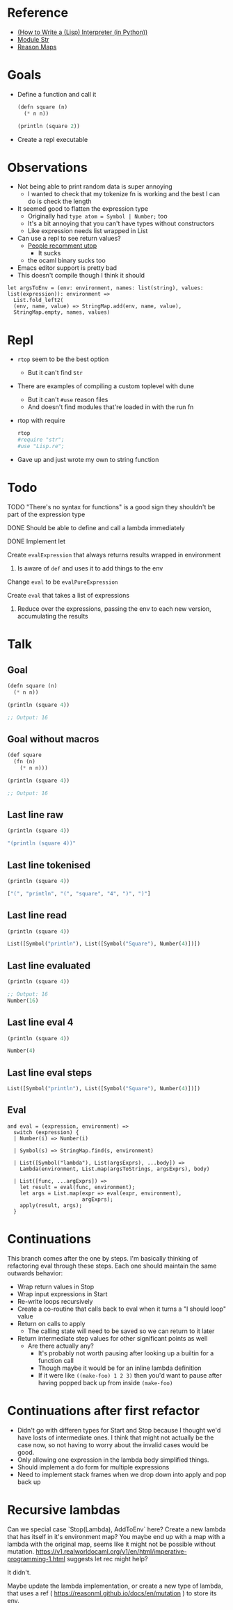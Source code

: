 * Reference
  - [[https://norvig.com/lispy.html][(How to Write a (Lisp) Interpreter (in Python))]]
  - [[https://reasonml.github.io/api/Str.html][Module Str]]
  - [[https://stackoverflow.com/questions/48830710/how-do-i-declare-a-map-type-in-reason-ml][Reason Maps]]
* Goals
  - Define a function and call it
    #+BEGIN_SRC lisp
       (defn square (n)
         (* n n))

       (println (square 2))
    #+END_SRC
  - Create a repl executable
* Observations   
  - Not being able to print random data is super annoying
    - I wanted to check that my tokenize fn is working and the best I can do is check the length
  - It seemed good to flatten the expression type
    - Originally had ~type atom = Symbol | Number;~ too
    - It's a bit annoying that you can't have types without constructors
    - Like expression needs list wrapped in List
  - Can use a repl to see return values?
    - [[https://medium.com/@bobbypriambodo/starting-an-ocaml-app-project-using-dune-d4f74e291de8][People recomment utop]]
      - It sucks
    - the ocaml binary sucks too
  - Emacs editor support is pretty bad
  - This doesn't compile though I think it should
  #+BEGIN_SRC reason
    let argsToEnv = (env: environment, names: list(string), values: list(expression)): environment =>
      List.fold_left2(
      (env, name, value) => StringMap.add(env, name, value),
      StringMap.empty, names, values)
  #+END_SRC
* Repl
  - ~rtop~ seem to be the best option
    - But it can't find ~Str~
  - There are examples of compiling a custom toplevel with dune
    - But it can't ~#use~ reason files
    - And doesn't find modules that're loaded in with the run fn
  - rtop with require
    #+BEGIN_SRC bash
      rtop
      #require "str";
      #use "Lisp.re";
    #+END_SRC
  - Gave up and just wrote my own to string function
* Todo
**** TODO "There's no syntax for functions" is a good sign they shouldn't be part of the expression type
**** DONE Should be able to define and call a lambda immediately
     CLOSED: [2019-06-30 Sun 10:17]
**** DONE Implement let
     CLOSED: [2019-06-30 Sun 10:17]
**** Create ~evalExpression~ that always returns results wrapped in environment
***** Is aware of ~def~ and uses it to add things to the env
**** Change ~eval~ to be ~evalPureExpression~
**** Create ~eval~ that takes a list of expressions
***** Reduce over the expressions, passing the env to each new version, accumulating the results
* Talk
** Goal
   #+BEGIN_SRC lisp
     (defn square (n)
       (* n n))

     (println (square 4))

     ;; Output: 16
   #+END_SRC
** Goal without macros
   #+BEGIN_SRC lisp
     (def square
       (fn (n)
         (* n n)))

     (println (square 4))

     ;; Output: 16
   #+END_SRC
** Last line raw
   #+BEGIN_SRC lisp
     (println (square 4))

     "(println (square 4))"
   #+END_SRC
** Last line tokenised
   #+BEGIN_SRC lisp
     (println (square 4))

     ["(", "println", "(", "square", "4", ")", ")"]
   #+END_SRC
** Last line read
   #+BEGIN_SRC lisp
     (println (square 4))

     List([Symbol("println"), List([Symbol("Square"), Number(4)])])
   #+END_SRC
** Last line evaluated
   #+BEGIN_SRC lisp
     (println (square 4))

     ;; Output: 16
     Number(16)
   #+END_SRC
** Last line eval 4
   #+BEGIN_SRC lisp
     (println (square 4))

     Number(4)
   #+END_SRC
** Last line eval steps
   #+BEGIN_SRC lisp
     List([Symbol("println"), List([Symbol("Square"), Number(4)])])
   #+END_SRC
** Eval
   #+BEGIN_SRC reason
     and eval = (expression, environment) =>
       switch (expression) {
       | Number(i) => Number(i)

       | Symbol(s) => StringMap.find(s, environment)

       | List([Symbol("lambda"), List(argsExprs), ...body]) =>
         Lambda(environment, List.map(argsToStrings, argsExprs), body)

       | List([func, ...argExprs]) =>
         let result = eval(func, environment);
         let args = List.map(expr => eval(expr, environment),
                             argExprs);
         apply(result, args);
       }
   #+END_SRC
* Continuations
  This branch comes after the one by steps. I'm basically thinking of
  refactoring eval through these steps. Each one should maintain the same
  outwards behavior:
- Wrap return values in Stop
- Wrap input expressions in Start
- Re-write loops recursively
- Create a co-routine that calls back to eval when it turns a "I should loop"
  value
- Return on calls to apply
  - The calling state will need to be saved so we can return to it later
- Return intermediate step values for other significant points as well
  - Are there actually any?
    - It's probably not worth pausing after looking up a builtin for a function
      call
    - Though maybe it would be for an inline lambda definition
    - If it were like ~((make-foo) 1 2 3)~ then you'd want to pause after having
      popped back up from inside ~(make-foo)~
* Continuations after first refactor
  - Didn't go with differen types for Start and Stop because I thought we'd have
    losts of intermediate ones. I think that might not actually be the case now,
    so not having to worry about the invalid cases would be good.
  - Only allowing one expression in the lambda body simplified things.
  - Should implement a do form for multiple expressions
  - Need to implement stack frames when we drop down into apply and pop back up
* Recursive lambdas
  Can we special case `Stop(Lambda), AddToEnv` here? Create a new lambda that
  has itself in it's environment map? You maybe end up with a map with a lambda
  with the original map, seems like it might not be possible without mutation.
  https://v1.realworldocaml.org/v1/en/html/imperative-programming-1.html
  suggests let rec might help?

  It didn't.

  Maybe update the lambda implementation, or create a new type of lambda, that
  uses a ref ( https://reasonml.github.io/docs/en/mutation ) to store its env.


